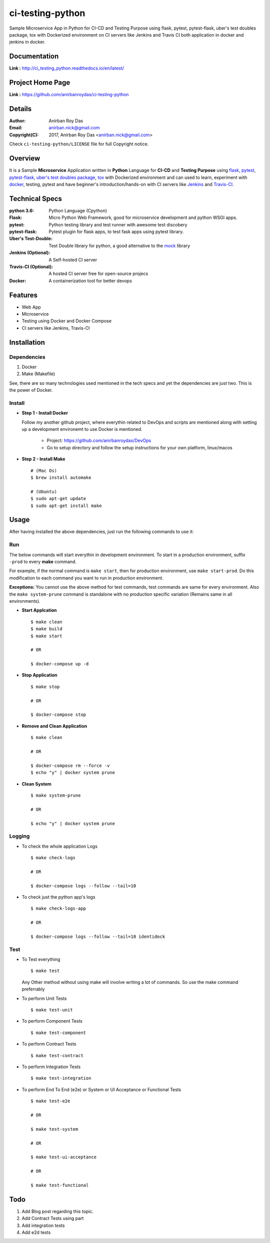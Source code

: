 ci-testing-python
==================

.. image:: https://travis-ci.org/anirbanroydas/ci-testing-python.svg?branch=master
     :target: https://travis-ci.org/anirbanroydas/ci-testing-python

Sample Microservice App in Python for CI-CD and Testing Purpose using flask, pytest, pytest-flask, uber\'s test doubles package, tox with Dockerized environment on CI servers like Jenkins and Travis CI both application in docker and jenkins in docker.


Documentation
--------------

**Link :** http://ci_testing_python.readthedocs.io/en/latest/


Project Home Page
--------------------

**Link :** https://github.com/anirbanroydas/ci-testing-python



Details
--------


:Author: Anirban Roy Das
:Email: anirban.nick@gmail.com
:Copyright(C): 2017, Anirban Roy Das <anirban.nick@gmail.com>

Check ``ci-testing-python/LICENSE`` file for full Copyright notice.




Overview
---------

It is a Sample **Microservice** Application written in **Python** Language for **CI-CD** and **Testing Purpose** using `flask <flask.pocoo.org/>`_, `pytest <doc.pytest.org/>`_, `pytest-flask <https://pytest-flask.readthedocs.io/>`_, `uber\'s test doubles package <https://doubles.readthedocs.io/>`_, `tox <https://tox.readthedocs.io/>`_ with Dockerized environment and can used to learn, experiment with `docker <https://www.docker.com/>`_, testing, pytest and have beginner\'s introduction/hands-on with CI servers like `Jenkins <https://jenkins.io/>`_ and `Travis-CI <https://travis-ci.org>`_.




Technical Specs
----------------


:python 3.6: Python Language (Cpython)
:Flask: Micro Python Web Framework, good for microservice development and python WSGI apps.
:pytest: Python testing library and test runner with awesome test discobery
:pytest-flask: Pytest plugin for flask apps, to test fask apps using pytest library.
:Uber\'s Test-Double: Test Double library for python, a good alternative to the `mock <https://github.com/testing-cabal/mock>`_ library
:Jenkins (Optional): A Self-hosted CI server
:Travis-CI (Optional): A hosted CI server free for open-source projecs 
:Docker: A containerization tool for better devops


Features
---------

* Web App 
* Microservice
* Testing using Docker and Docker Compose
* CI servers like Jenkins, Travis-CI




Installation
------------

Dependencies
~~~~~~~~~~~~~

1. Docker
2. Make (Makefile)

See, there are so many technologies used mentioned in the tech specs and yet the dependencies are just two. This is the power of Docker. 

Install
~~~~~~~


* **Step 1 - Install Docker**

  Follow my another github project, where everythin related to DevOps and scripts are mentioned along with setting up a development environemt to use Docker is mentioned.

  	* Project: https://github.com/anirbanroydas/DevOps

 	* Go to setup directory and follow the setup instructions for your own platform, linux/macos

* **Step 2 - Install Make**
  ::

  		# (Mac Os)
  		$ brew install automake

  		# (Ubuntu)
  		$ sudo apt-get update
  		$ sudo apt-get install make




Usage
-----

After having installed the above dependencies, just run the following commands to use it:




Run
~~~~

The below commands will start everythin in development environment. To start in a production environment, suffix ``-prod`` to every **make** command.

For example, if the normal command is ``make start``, then for production environment, use ``make start-prod``. Do this modification to each command you want to run in production environment. 

**Exceptions:** You cannot use the above method for test commands, test commands are same for every environment. Also the  ``make system-prune`` command is standalone with no production specific variation (Remains same in all environments).

* **Start Applcation**
  ::

  		$ make clean
  		$ make build
  		$ make start

  		# OR

  		$ docker-compose up -d


    
  
* **Stop Application**
  ::

  		$ make stop

  		# OR

  		$ docker-compose stop


* **Remove and Clean Application**
  ::

  		$ make clean

  		# OR

  		$ docker-compose rm --force -v
  		$ echo "y" | docker system prune


* **Clean System**
  ::

  		$ make system-prune

  		# OR

  		$ echo "y" | docker system prune






Logging
~~~~~~~~


* To check the whole application Logs
  ::

  		$ make check-logs

  		# OR

  		$ docker-compose logs --follow --tail=10



* To check just the python app\'s logs
  ::

  		$ make check-logs-app

  		# OR

  		$ docker-compose logs --follow --tail=10 identidock





Test
~~~~

* To Test everything
  ::

  		$ make test


  Any Other method without using make will involve writing a lot of commands. So use the make command preferrably


* To perform Unit Tests
  ::

  		$ make test-unit


* To perform Component Tests
  ::

  		$ make test-component


* To perform Contract Tests
  ::

  		$ make test-contract


* To perform Integration Tests
  ::

  		$ make test-integration


* To perform End To End (e2e) or System or UI Acceptance or Functional Tests
  ::

  		$ make test-e2e

  		# OR

  		$ make test-system

  		# OR	

  		$ make test-ui-acceptance

  		# OR

  		$ make test-functional





Todo
-----

1. Add Blog post regarding this topic.
2. Add Contract Tests using part
3. Add integration tests
4. Add e2d tests

